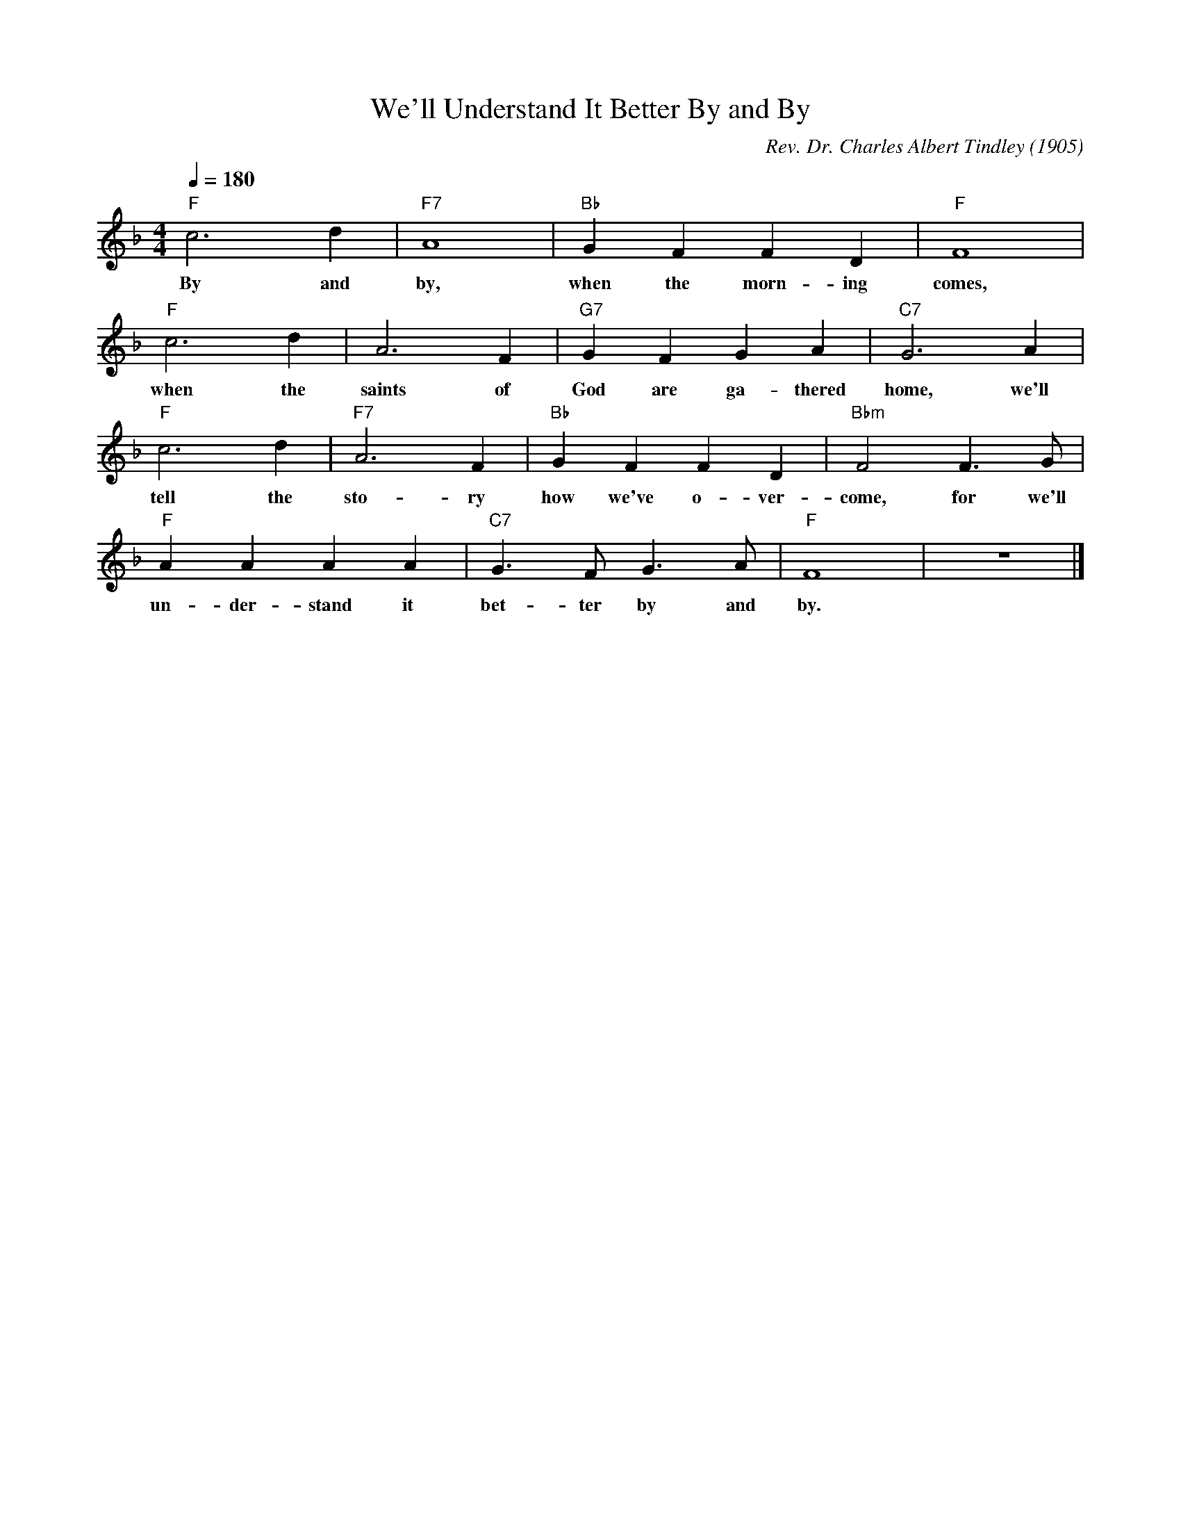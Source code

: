 X: 1
T: We'll Understand It Better By and By
M: 4/4
L: 1/4
Q:1/4=180
C: Rev. Dr. Charles Albert Tindley (1905)
R: Spiritual
F: https://youtu.be/AqL60Xv_Sbc
K:F
"F" c3d | "F7" A4| "Bb" GF FD | "F" F4|
w: By and by, when the morn-ing comes, 
"F" c3d2< | A2F| "G7" GFGA | "C7" G3A|
w: when the saints of God are ga-thered home, we'll 
"F" c3d2< | "F7" A2F| "Bb" GFFD |  "Bbm" F2 F3/2G/2| 
w: tell the sto-ry how we've o-ver-come, for we'll
"F" AAAA | "C7"G3/2F<G A/2| "F"F4 | z4 |]
w: un-der-stand it bet-ter by and by. 
